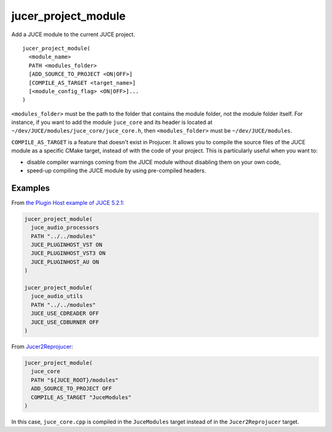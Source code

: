 jucer_project_module
====================

Add a JUCE module to the current JUCE project.

::

  jucer_project_module(
    <module_name>
    PATH <modules_folder>
    [ADD_SOURCE_TO_PROJECT <ON|OFF>]
    [COMPILE_AS_TARGET <target_name>]
    [<module_config_flag> <ON|OFF>]...
  )


``<modules_folder>`` must be the path to the folder that contains the module folder, not
the module folder itself. For instance, if you want to add the module ``juce_core`` and
its header is located at ``~/dev/JUCE/modules/juce_core/juce_core.h``, then
``<modules_folder>`` must be ``~/dev/JUCE/modules``.

``COMPILE_AS_TARGET`` is a feature that doesn't exist in Projucer. It allows you to
compile the source files of the JUCE module as a specific CMake target, instead of with
the code of your project. This is particularly useful when you want to:

- disable compiler warnings coming from the JUCE module without disabling them on your own
  code,
- speed-up compiling the JUCE module by using pre-compiled headers.


Examples
--------

From `the Plugin Host example of JUCE 5.2.1 <https://github.com/McMartin/FRUT/blob/
master/generated/JUCE-5.2.1/examples/audio%20plugin%20host/CMakeLists.txt#L86-L99>`_:

.. code:: cmake

  jucer_project_module(
    juce_audio_processors
    PATH "../../modules"
    JUCE_PLUGINHOST_VST ON
    JUCE_PLUGINHOST_VST3 ON
    JUCE_PLUGINHOST_AU ON
  )

  jucer_project_module(
    juce_audio_utils
    PATH "../../modules"
    JUCE_USE_CDREADER OFF
    JUCE_USE_CDBURNER OFF
  )

From `Jucer2Reprojucer <https://github.com/McMartin/FRUT/blob/master/Jucer2Reprojucer/
CMakeLists.txt#L77-L82>`_:

.. code:: cmake

  jucer_project_module(
    juce_core
    PATH "${JUCE_ROOT}/modules"
    ADD_SOURCE_TO_PROJECT OFF
    COMPILE_AS_TARGET "JuceModules"
  )

In this case, ``juce_core.cpp`` is compiled in the ``JuceModules`` target instead of in
the ``Jucer2Reprojucer`` target.

